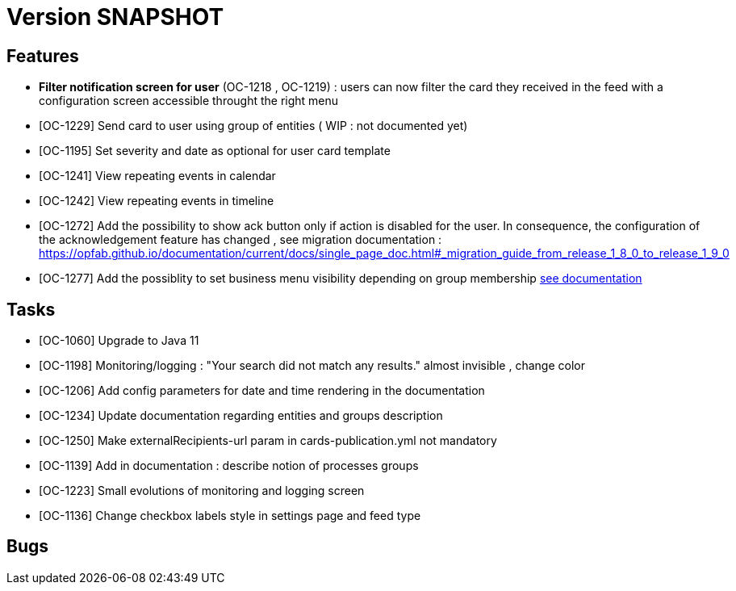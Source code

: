 // Copyright (c) 2018-2020 RTE (http://www.rte-france.com)
// See AUTHORS.txt
// This document is subject to the terms of the Creative Commons Attribution 4.0 International license.
// If a copy of the license was not distributed with this
// file, You can obtain one at https://creativecommons.org/licenses/by/4.0/.
// SPDX-License-Identifier: CC-BY-4.0

= Version SNAPSHOT


== Features
- *Filter notification screen for user* (OC-1218 , OC-1219) : users can now filter the card they received in the feed with a configuration screen accessible throught the right menu 
- [OC-1229] Send card to user using group of entities ( WIP : not documented yet) 
- [OC-1195] Set severity and date as optional for user card template
- [OC-1241] View repeating events in calendar
- [OC-1242] View repeating events in timeline
- [OC-1272] Add the possibility to show ack button only if action is disabled for the user. In consequence, the configuration of the acknowledgement feature  has changed , see migration documentation : https://opfab.github.io/documentation/current/docs/single_page_doc.html#_migration_guide_from_release_1_8_0_to_release_1_9_0
- [OC-1277] Add the possiblity to set business menu visibility depending on group membership ((link:https://opfab.github.io/documentation/current/reference_doc/#menu_entries[see documentation])) 

== Tasks

- [OC-1060] Upgrade to Java 11
- [OC-1198] Monitoring/logging : "Your search did not match any results." almost invisible , change color
- [OC-1206] Add config parameters for date and time rendering in the documentation
- [OC-1234] Update documentation regarding entities and groups description
- [OC-1250] Make externalRecipients-url param in cards-publication.yml not mandatory
- [OC-1139] Add in documentation : describe notion of processes groups
- [OC-1223] Small evolutions of monitoring and logging screen
- [OC-1136] Change checkbox labels style in settings page and feed type

== Bugs

